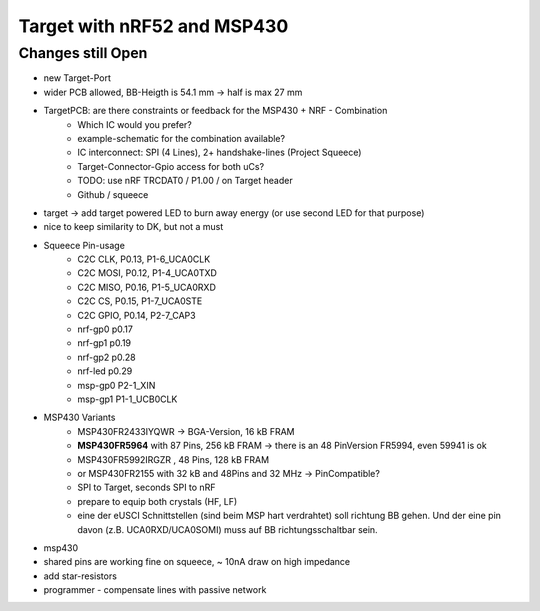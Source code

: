 Target with nRF52 and MSP430
============================

Changes still Open
------------------

- new Target-Port
- wider PCB allowed, BB-Heigth is 54.1 mm -> half is max 27 mm
- TargetPCB: are there constraints or feedback for the MSP430 + NRF - Combination
    - Which IC would you prefer?
    - example-schematic for the combination available?
    - IC interconnect: SPI (4 Lines), 2+ handshake-lines (Project Squeece)
    - Target-Connector-Gpio access for both uCs?
    - TODO: use nRF TRCDAT0 / P1.00 / on Target header
    - Github / squeece
- target -> add target powered LED to burn away energy (or use second LED for that purpose)
- nice to keep similarity to DK, but not a must
- Squeece Pin-usage
    - C2C CLK,  P0.13,  P1-6_UCA0CLK
    - C2C MOSI, P0.12,  P1-4_UCA0TXD
    - C2C MISO, P0.16,  P1-5_UCA0RXD
    - C2C CS,   P0.15,  P1-7_UCA0STE
    - C2C GPIO, P0.14,  P2-7_CAP3
    - nrf-gp0   p0.17
    - nrf-gp1   p0.19
    - nrf-gp2   p0.28
    - nrf-led   p0.29
    - msp-gp0           P2-1_XIN
    - msp-gp1           P1-1_UCB0CLK
- MSP430 Variants
    - MSP430FR2433IYQWR -> BGA-Version, 16 kB FRAM
    - **MSP430FR5964** with 87 Pins, 256 kB FRAM -> there is an 48 PinVersion FR5994, even 59941 is ok
    - MSP430FR5992IRGZR , 48 Pins, 128 kB FRAM
    - or MSP430FR2155 with 32 kB and 48Pins and 32 MHz -> PinCompatible?
    - SPI to Target, seconds SPI to nRF
    - prepare to equip both crystals (HF, LF)
    - eine der eUSCI Schnittstellen (sind beim MSP hart verdrahtet) soll richtung BB gehen. Und der eine pin davon (z.B. UCA0RXD/UCA0SOMI) muss auf BB richtungsschaltbar sein.
- msp430
- shared pins are working fine on squeece, ~ 10nA draw on high impedance
- add star-resistors
- programmer - compensate lines with passive network
